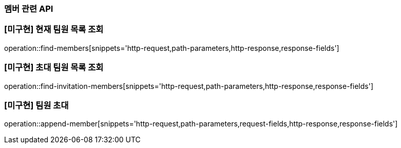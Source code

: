=== 멤버 관련 API

=== [미구현] 현재 팀원 목록 조회
operation::find-members[snippets='http-request,path-parameters,http-response,response-fields']


=== [미구현] 초대 팀원 목록 조회
operation::find-invitation-members[snippets='http-request,path-parameters,http-response,response-fields']

=== [미구현] 팀원 초대
operation::append-member[snippets='http-request,path-parameters,request-fields,http-response,response-fields']